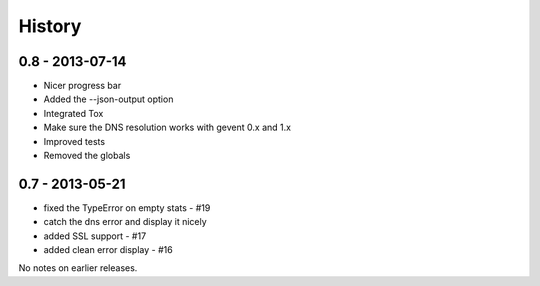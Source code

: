 History
=======

0.8 - 2013-07-14
----------------

- Nicer progress bar
- Added the --json-output option
- Integrated Tox
- Make sure the DNS resolution works with gevent 0.x and 1.x
- Improved tests
- Removed the globals


0.7 - 2013-05-21
----------------

- fixed the TypeError on empty stats - #19
- catch the dns error and display it nicely
- added SSL support - #17
- added clean error display - #16

No notes on earlier releases.

